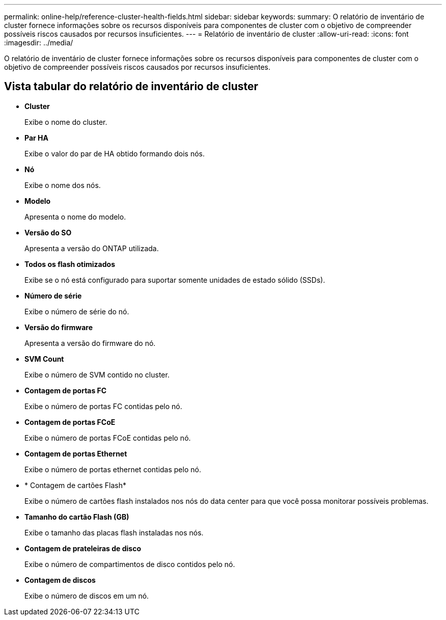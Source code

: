 ---
permalink: online-help/reference-cluster-health-fields.html 
sidebar: sidebar 
keywords:  
summary: O relatório de inventário de cluster fornece informações sobre os recursos disponíveis para componentes de cluster com o objetivo de compreender possíveis riscos causados por recursos insuficientes. 
---
= Relatório de inventário de cluster
:allow-uri-read: 
:icons: font
:imagesdir: ../media/


[role="lead"]
O relatório de inventário de cluster fornece informações sobre os recursos disponíveis para componentes de cluster com o objetivo de compreender possíveis riscos causados por recursos insuficientes.



== Vista tabular do relatório de inventário de cluster

* *Cluster*
+
Exibe o nome do cluster.

* *Par HA*
+
Exibe o valor do par de HA obtido formando dois nós.

* *Nó*
+
Exibe o nome dos nós.

* *Modelo*
+
Apresenta o nome do modelo.

* *Versão do SO*
+
Apresenta a versão do ONTAP utilizada.

* *Todos os flash otimizados*
+
Exibe se o nó está configurado para suportar somente unidades de estado sólido (SSDs).

* *Número de série*
+
Exibe o número de série do nó.

* *Versão do firmware*
+
Apresenta a versão do firmware do nó.

* *SVM Count*
+
Exibe o número de SVM contido no cluster.

* *Contagem de portas FC*
+
Exibe o número de portas FC contidas pelo nó.

* *Contagem de portas FCoE*
+
Exibe o número de portas FCoE contidas pelo nó.

* *Contagem de portas Ethernet*
+
Exibe o número de portas ethernet contidas pelo nó.

* * Contagem de cartões Flash*
+
Exibe o número de cartões flash instalados nos nós do data center para que você possa monitorar possíveis problemas.

* *Tamanho do cartão Flash (GB)*
+
Exibe o tamanho das placas flash instaladas nos nós.

* *Contagem de prateleiras de disco*
+
Exibe o número de compartimentos de disco contidos pelo nó.

* *Contagem de discos*
+
Exibe o número de discos em um nó.


